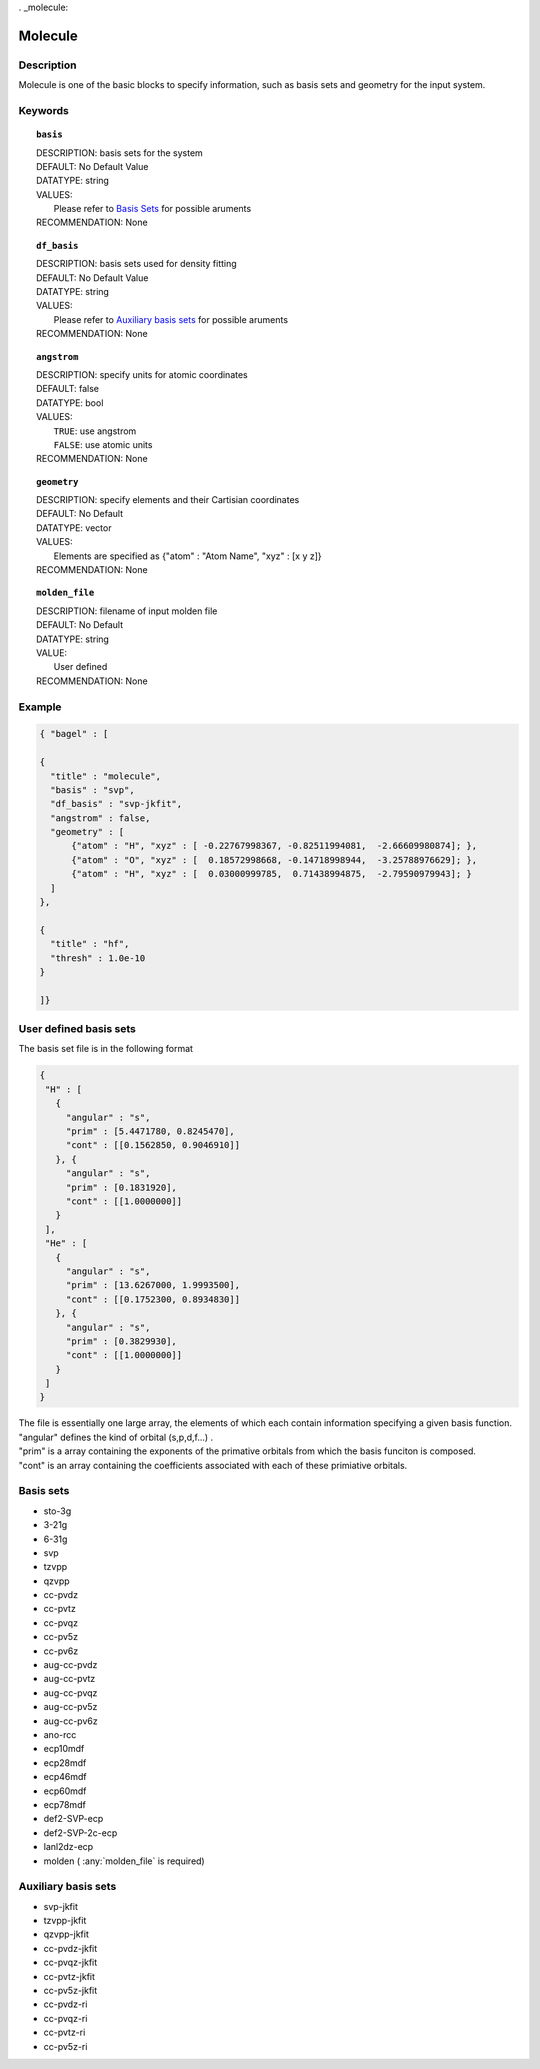 . _molecule:

*******
Molecule 
*******

===========
Description
===========
Molecule is one of the basic blocks to specify information, such as basis sets and geometry for the input system.

========
Keywords
========
.. topic:: ``basis``

   | DESCRIPTION: basis sets for the system
   | DEFAULT: No Default Value
   | DATATYPE: string
   | VALUES:
   |    Please refer to `Basis Sets`_ for possible aruments
   | RECOMMENDATION: None

.. topic:: ``df_basis``

   | DESCRIPTION: basis sets used for density fitting
   | DEFAULT: No Default Value
   | DATATYPE: string
   | VALUES:
   |     Please refer to `Auxiliary basis sets`_ for possible aruments
   | RECOMMENDATION: None

.. topic:: ``angstrom``

   | DESCRIPTION: specify units for atomic coordinates  
   | DEFAULT: false
   | DATATYPE: bool
   | VALUES:
   |    ``TRUE``: use angstrom
   |    ``FALSE``: use atomic units
   | RECOMMENDATION: None

.. topic:: ``geometry``

   | DESCRIPTION: specify elements and their Cartisian coordinates  
   | DEFAULT: No Default
   | DATATYPE: vector
   | VALUES: 
   |    Elements are specified as {"atom" : "Atom Name",  "xyz" : [x y z]}
   | RECOMMENDATION: None

.. topic:: ``molden_file``

   | DESCRIPTION: filename of input molden file
   | DEFAULT: No Default
   | DATATYPE: string
   | VALUE:
   |    User defined
   | RECOMMENDATION: None

=======
Example
=======

.. code-block:: javascript 

   { "bagel" : [

   {
     "title" : "molecule",
     "basis" : "svp",
     "df_basis" : "svp-jkfit",
     "angstrom" : false,
     "geometry" : [
         {"atom" : "H", "xyz" : [ -0.22767998367, -0.82511994081,  -2.66609980874]; },
         {"atom" : "O", "xyz" : [  0.18572998668, -0.14718998944,  -3.25788976629]; },
         {"atom" : "H", "xyz" : [  0.03000999785,  0.71438994875,  -2.79590979943]; }
     ]
   },

   {
     "title" : "hf",
     "thresh" : 1.0e-10
   }

   ]}

====================
User defined basis sets
====================

The basis set file is in the following format

.. code-block:: javascript 

 {
  "H" : [
    {
      "angular" : "s",
      "prim" : [5.4471780, 0.8245470],
      "cont" : [[0.1562850, 0.9046910]]
    }, {
      "angular" : "s",
      "prim" : [0.1831920],
      "cont" : [[1.0000000]]
    }
  ],
  "He" : [
    {
      "angular" : "s",
      "prim" : [13.6267000, 1.9993500],
      "cont" : [[0.1752300, 0.8934830]]
    }, {
      "angular" : "s",
      "prim" : [0.3829930],
      "cont" : [[1.0000000]]
    }
  ]
 }

| The file is essentially one large array, the elements of which each contain information specifying a given basis function.
| "angular" defines the kind of orbital (s,p,d,f...) . 
| "prim" is a array containing the exponents of the primative orbitals from which the basis funciton is composed.
| "cont" is an array containing the coefficients associated with each of these primiative orbitals.

 
==========
Basis sets 
==========
* sto-3g
* 3-21g  
* 6-31g
* svp
* tzvpp
* qzvpp
* cc-pvdz  
* cc-pvtz  
* cc-pvqz
* cc-pv5z  
* cc-pv6z  
* aug-cc-pvdz
* aug-cc-pvtz
* aug-cc-pvqz
* aug-cc-pv5z
* aug-cc-pv6z
* ano-rcc
* ecp10mdf
* ecp28mdf
* ecp46mdf
* ecp60mdf
* ecp78mdf
* def2-SVP-ecp
* def2-SVP-2c-ecp
* lanl2dz-ecp
* molden ( :any:`molden_file` is required)

==========
Auxiliary basis sets
==========
* svp-jkfit
* tzvpp-jkfit
* qzvpp-jkfit
* cc-pvdz-jkfit
* cc-pvqz-jkfit
* cc-pvtz-jkfit
* cc-pv5z-jkfit
* cc-pvdz-ri
* cc-pvqz-ri
* cc-pvtz-ri
* cc-pv5z-ri




